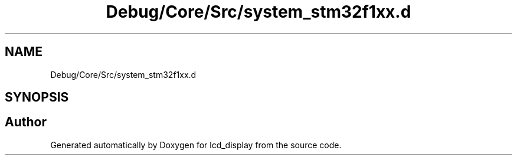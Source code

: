 .TH "Debug/Core/Src/system_stm32f1xx.d" 3 "Thu Oct 29 2020" "lcd_display" \" -*- nroff -*-
.ad l
.nh
.SH NAME
Debug/Core/Src/system_stm32f1xx.d
.SH SYNOPSIS
.br
.PP
.SH "Author"
.PP 
Generated automatically by Doxygen for lcd_display from the source code\&.
